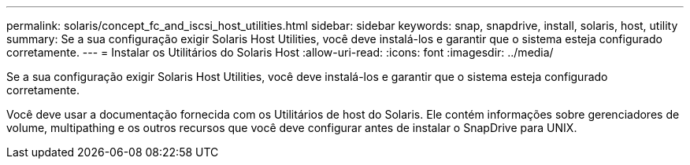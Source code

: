 ---
permalink: solaris/concept_fc_and_iscsi_host_utilities.html 
sidebar: sidebar 
keywords: snap, snapdrive, install, solaris, host, utility 
summary: Se a sua configuração exigir Solaris Host Utilities, você deve instalá-los e garantir que o sistema esteja configurado corretamente. 
---
= Instalar os Utilitários do Solaris Host
:allow-uri-read: 
:icons: font
:imagesdir: ../media/


[role="lead"]
Se a sua configuração exigir Solaris Host Utilities, você deve instalá-los e garantir que o sistema esteja configurado corretamente.

Você deve usar a documentação fornecida com os Utilitários de host do Solaris. Ele contém informações sobre gerenciadores de volume, multipathing e os outros recursos que você deve configurar antes de instalar o SnapDrive para UNIX.

